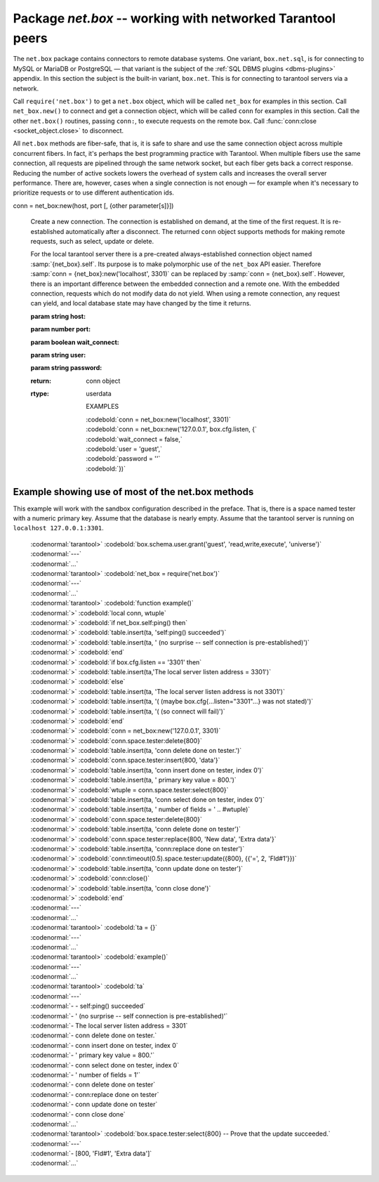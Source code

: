 .. _package_net_box:

-----------------------------------------------------------------------------------------
                            Package `net.box` -- working with networked Tarantool peers
-----------------------------------------------------------------------------------------

The ``net.box`` package contains connectors to remote database systems. One
variant, ``box.net.sql``, is for connecting to MySQL or MariaDB or PostgreSQL —
that variant is the subject of the :ref:`SQL DBMS plugins <dbms-plugins>` appendix.
In this section the subject is the built-in variant, ``box.net``. This is for
connecting to tarantool servers via a network.

Call ``require('net.box')`` to get a ``net.box`` object, which will be called
``net_box`` for examples in this section. Call ``net_box.new()`` to connect and
get a connection object, which will be called ``conn`` for examples in this section.
Call the other ``net.box()`` routines, passing ``conn:``, to execute requests on
the remote box. Call :func:`conn:close <socket_object.close>` to disconnect.

All ``net.box`` methods are fiber-safe, that is, it is safe to share and use the
same connection object across multiple concurrent fibers. In fact, it's perhaps
the best programming practice with Tarantool. When multiple fibers use the same
connection, all requests are pipelined through the same network socket, but each
fiber gets back a correct response. Reducing the number of active sockets lowers
the overhead of system calls and increases the overall server performance. There
are, however, cases when a single connection is not enough — for example when it's
necessary to prioritize requests or to use different authentication ids.

.. module:: net_box

.. class:: conn

  conn = net_box:new(host, port [, {other parameter[s]}])

    Create a new connection. The connection is established on demand, at the
    time of the first request. It is re-established automatically after a
    disconnect. The returned ``conn`` object supports methods for making remote
    requests, such as select, update or delete.

    For the local tarantool server there is a pre-created always-established
    connection object named :samp:`{net_box}.self`. Its purpose is to make polymorphic
    use of the ``net_box`` API easier. Therefore :samp:`conn = {net_box}:new('localhost', 3301)`
    can be replaced by :samp:`conn = {net_box}.self`. However, there is an important
    difference between the embedded connection and a remote one. With the
    embedded connection, requests which do not modify data do not yield.
    When using a remote connection, any request can yield, and local database
    state may have changed by the time it returns.

    :param string host:
    :param number port:
    :param boolean wait_connect:
    :param string user:
    :param string password:
    :return: conn object
    :rtype:  userdata

 

        EXAMPLES

        | :codebold:`conn = net_box:new('localhost', 3301)`
        | :codebold:`conn = net_box:new('127.0.0.1', box.cfg.listen, {`
        | :codebold:`wait_connect = false,`
        | :codebold:`user = 'guest',`
        | :codebold:`password = ''`
        | :codebold:`})`


    .. method:: ping()

        Execute a PING command.

        :return: true on success, false on error
        :rtype:  boolean

        Example: :codebold:`net_box.self:ping()`

    .. method:: wait_connected([timeout])

        Wait for connection to be active or closed.

        :param number timeout:
        :return: true when connected, false on failure.
        :rtype:  boolean

        Example: :codebold:`net_box.self:wait_connected()`
 

    .. method:: close()

        Close a connection.

        Connection objects are garbage collected just like any other objects in Lua, so
        an explicit destruction is not mandatory. However, since close() is a system
        call, it is good programming practice to close a connection explicitly when it
        is no longer needed, to avoid lengthy stalls of the garbage collector.

        Example: :codebold:`conn:close()`

    .. method:: conn.space.<space-name>:select{field-value, ...}

        :samp:`conn.space.{space-name}:select`:code:`{...}` is the remote-call equivalent
        of the local call :samp:`box.space.{space-name}:select`:code:`{...}`. Please note
        this difference: a local :samp:`box.space.{space-name}:select`:code:`{...}` does
        not yield, but a remote :samp:`conn.space.{space-name}:select`:code:`{...}` call
        does yield, so local data may change while a remote
        :samp:`conn.space.{space-name}:select`:code:`{...}` is running.

    .. method:: conn.space.<space-name>:insert{field-value, ...}

        :samp:`conn.space.{space-name}:insert(...)` is the remote-call equivalent
        of the local call :samp:`box.space.{space-name}:insert(...)`.

    .. method:: conn.space.<space-name>:replace{field-value, ...}

        :samp:`conn.space.{space-name}:replace(...)` is the remote-call equivalent
        of the local call :samp:`box.space.space-name:replace(...)`.

    .. method:: conn.space.<space-name>:update{field-value, ...}

        :samp:`conn.space.{space-name}:update(...)` is the remote-call equivalent
        of the local call :samp:`box.space.space-name:update(...)`.

    .. method:: conn.space.<space-name>:delete{field-value, ...}

        :samp:`conn.space.{space-name}:delete(...)` is the remote-call equivalent
        of the local call :samp:`box.space.space-name:delete(...)`.

    .. method:: call(function-name [, arguments])

        :samp:`conn:call('func', '1', '2', '3')` is the remote-call equivalent of
        :samp:`func('1', '2', '3')`. That is, ``conn:call`` is a remote
        stored-procedure call.

        Example: :codebold:`conn:call('function5')`

    .. method:: timeout(timeout)

        ``timeout(...)`` is a wrapper which sets a timeout for the request that
        follows it.

        Example: :codebold:`conn:timeout(0.5).space.tester:update({1}, {{'=', 2, 15}})`

        All remote calls support execution timeouts. Using a wrapper object makes
        the remote connection API compatible with the local one, removing the need
        for a separate :codenormal:`timeout` argument, which the local version would ignore. Once
        a request is sent, it cannot be revoked from the remote server even if a
        timeout expires: the timeout expiration only aborts the wait for the remote
        server response, not the request itself.

============================================================================
                        Example showing use of most of the net.box methods
============================================================================

This example will work with the sandbox configuration described in the preface.
That is, there is a space named tester with a numeric primary key. Assume that
the database is nearly empty. Assume that the tarantool server is running on
``localhost 127.0.0.1:3301``.

    | :codenormal:`tarantool>` :codebold:`box.schema.user.grant('guest', 'read,write,execute', 'universe')`
    | :codenormal:`---`
    | :codenormal:`...`
    | :codenormal:`tarantool>` :codebold:`net_box = require('net.box')`
    | :codenormal:`---`
    | :codenormal:`...`
    | :codenormal:`tarantool>` :codebold:`function example()`
    | :codenormal:`>` :codebold:`local conn, wtuple`
    | :codenormal:`>` :codebold:`if net_box.self:ping() then`
    | :codenormal:`>` :codebold:`table.insert(ta, 'self:ping() succeeded')`
    | :codenormal:`>` :codebold:`table.insert(ta, '  (no surprise -- self connection is pre-established)')`
    | :codenormal:`>` :codebold:`end`
    | :codenormal:`>` :codebold:`if box.cfg.listen == '3301' then`
    | :codenormal:`>` :codebold:`table.insert(ta,'The local server listen address = 3301')`
    | :codenormal:`>` :codebold:`else`
    | :codenormal:`>` :codebold:`table.insert(ta, 'The local server listen address is not 3301')`
    | :codenormal:`>` :codebold:`table.insert(ta, '(  (maybe box.cfg{...listen="3301"...} was not stated)')`
    | :codenormal:`>` :codebold:`table.insert(ta, '(  (so connect will fail)')`
    | :codenormal:`>` :codebold:`end`
    | :codenormal:`>` :codebold:`conn = net_box:new('127.0.0.1', 3301)`
    | :codenormal:`>` :codebold:`conn.space.tester:delete{800}`
    | :codenormal:`>` :codebold:`table.insert(ta, 'conn delete done on tester.')`
    | :codenormal:`>` :codebold:`conn.space.tester:insert{800, 'data'}`
    | :codenormal:`>` :codebold:`table.insert(ta, 'conn insert done on tester, index 0')`
    | :codenormal:`>` :codebold:`table.insert(ta, '  primary key value = 800.')`
    | :codenormal:`>` :codebold:`wtuple = conn.space.tester:select{800}`
    | :codenormal:`>` :codebold:`table.insert(ta, 'conn select done on tester, index 0')`
    | :codenormal:`>` :codebold:`table.insert(ta, '  number of fields = ' .. #wtuple)`
    | :codenormal:`>` :codebold:`conn.space.tester:delete{800}`
    | :codenormal:`>` :codebold:`table.insert(ta, 'conn delete done on tester')`
    | :codenormal:`>` :codebold:`conn.space.tester:replace{800, 'New data', 'Extra data'}`
    | :codenormal:`>` :codebold:`table.insert(ta, 'conn:replace done on tester')`
    | :codenormal:`>` :codebold:`conn:timeout(0.5).space.tester:update({800}, {{'=', 2, 'Fld#1'}})`
    | :codenormal:`>` :codebold:`table.insert(ta, 'conn update done on tester')`
    | :codenormal:`>` :codebold:`conn:close()`
    | :codenormal:`>` :codebold:`table.insert(ta, 'conn close done')`
    | :codenormal:`>` :codebold:`end`
    | :codenormal:`---`
    | :codenormal:`...`
    | :codenormal:`tarantool>` :codebold:`ta = {}`
    | :codenormal:`---`
    | :codenormal:`...`
    | :codenormal:`tarantool>` :codebold:`example()`
    | :codenormal:`---`
    | :codenormal:`...`
    | :codenormal:`tarantool>` :codebold:`ta`
    | :codenormal:`---`
    | :codenormal:`- - self:ping() succeeded`
    | :codenormal:`- '  (no surprise -- self connection is pre-established)'`
    | :codenormal:`- The local server listen address = 3301`
    | :codenormal:`- conn delete done on tester.`
    | :codenormal:`- conn insert done on tester, index 0`
    | :codenormal:`- '  primary key value = 800.'`
    | :codenormal:`- conn select done on tester, index 0`
    | :codenormal:`- '  number of fields = 1'`
    | :codenormal:`- conn delete done on tester`
    | :codenormal:`- conn:replace done on tester`
    | :codenormal:`- conn update done on tester`
    | :codenormal:`- conn close done`
    | :codenormal:`...`
    | :codenormal:`tarantool>` :codebold:`box.space.tester:select{800} -- Prove that the update succeeded.`
    | :codenormal:`---`
    | :codenormal:`- [800, 'Fld#1', 'Extra data']`
    | :codenormal:`...`

